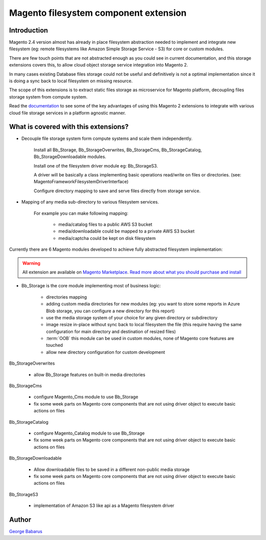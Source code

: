 .. role:: raw-html-m2r(raw)
   :format: html

Magento filesystem component extension
======================================

Introduction
------------

Magento 2.4 version almost has already in place filesystem abstraction needed to implement and integrate new filesystem (eg: remote filesystems like Amazon Simple Storage Service - S3) for core or custom modules.

There are few touch points that are not abstracted enough as you could see in current documentation, and this storage extensions covers this, to allow cloud object storage service integration into Magento 2.

In many cases existing Database files storage could not be useful and definitively is not a optimal implementation since it is doing a sync back to local filesystem on missing resource.

The scope of this extensions is to extract static files storage as microservice for Magento platform, decoupling files storage system from compute system.

Read the `documentation <https://docs.magento.asset42.com>`_ to see some of the key advantages of using this Magento 2 extensions to integrate with various cloud file storage services in a platform agnostic manner.

What is covered with this extensions?
---------------------------------------

* Decouple file storage system form compute systems and scale them independently.

      Install all Bb_Storage, Bb_StorageOverwrites, Bb_StorageCms, Bb_StorageCatalog, Bb_StorageDownloadable modules.

      Install one of the filesystem driver module eg: Bb_StorageS3.

      A driver will be basically a class implementing basic operations read/write on files or directories. (see: Magento\Framework\Filesystem\DriverInterface)

      Configure directory mapping to save and serve files directly from storage service.

* Mapping of any media sub-directory to various filesystem services.

    For example you can make following mapping:

        * media/catalog files to a public AWS S3 bucket
        * media/downloadable could be mapped to a private AWS S3 bucket
        * media/captcha could be kept on disk filesystem


Currently there are 6 Magento modules developed to achieve fully abstracted filesystem implementation:

.. warning::

    All extension are available on `Magento Marketplace <https://marketplace.magento.com/>`_.
    `Read more about what you should purchase and install <https://docs.magento.asset42.com/en/latest/extension/installation.html>`_

* Bb_Storage is the core module implementing most of business logic:

    * directories mapping
    * adding custom media directories for new modules (eg: you want to store some reports in Azure Blob storage, you can configure a new directory for this report)
    * use the media storage system of your choice for any given directory or subdirectory
    * image resize in-place without sync back to local filesystem the file (this require having the same configuration for main directory and destination of resized files)
    * :term:`OOB` this module can be used in custom modules, none of Magento core features are touched
    * allow new directory configuration for custom development

Bb_StorageOverwrites

    * allow Bb_Storage features on built-in media directories

Bb_StorageCms

    * configure Magento_Cms module to use Bb_Storage
    * fix some week parts on Magento core components that are not using driver object to execute basic actions on files

Bb_StorageCatalog

    * configure Magento_Catalog module to use Bb_Storage
    * fix some week parts on Magento core components that are not using driver object to execute basic actions on files

Bb_StorageDownloadable

    * Allow downloadable files to be saved in a different non-public media storage
    * fix some week parts on Magento core components that are not using driver object to execute basic actions on files

Bb_StorageS3

    * implementation of Amazon S3 like api as a Magento filesystem driver


Author
------

`George Babarus <https://github.com/georgebabarus>`_

